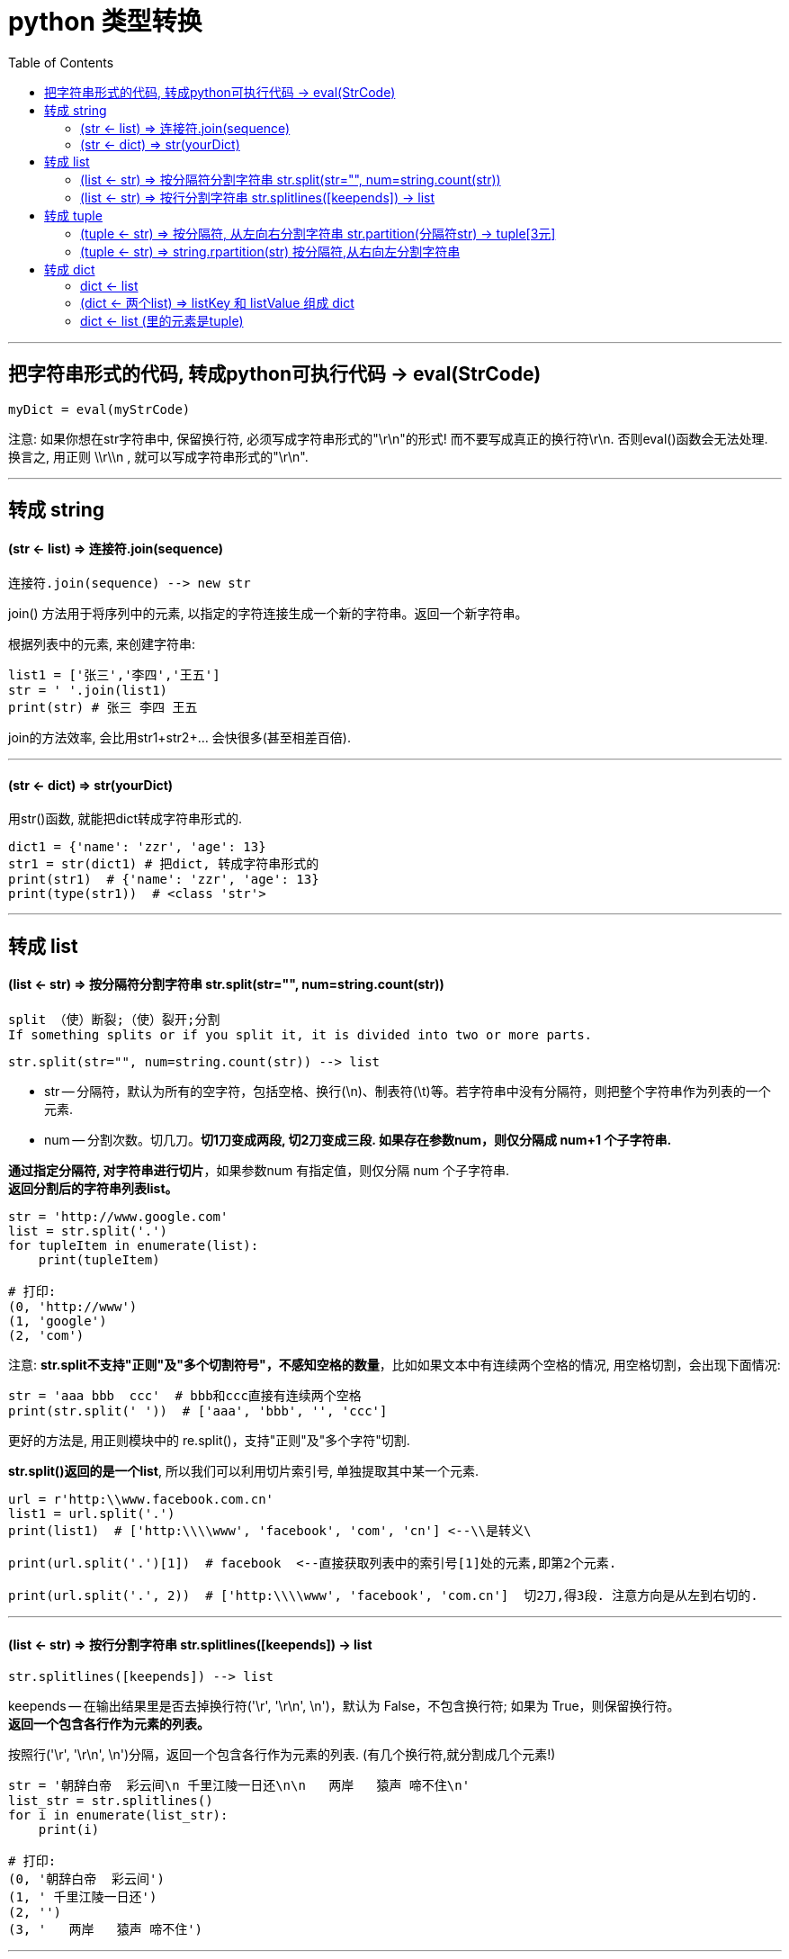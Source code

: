 
= python 类型转换
:toc:

---

== 把字符串形式的代码, 转成python可执行代码 -> eval(StrCode)

[source, python]
....
myDict = eval(myStrCode)
....

注意: 如果你想在str字符串中, 保留换行符, 必须写成字符串形式的"\r\n"的形式! 而不要写成真正的换行符\r\n. 否则eval()函数会无法处理. +
换言之, 用正则 \\r\\n , 就可以写成字符串形式的"\r\n".


---

== 转成 string

==== (str <- list) => 连接符.join(sequence)

[source, python]
....
连接符.join(sequence) --> new str
....
join() 方法用于将序列中的元素, 以指定的字符连接生成一个新的字符串。返回一个新字符串。


根据列表中的元素, 来创建字符串:

[source, python]
....
list1 = ['张三','李四','王五']
str = ' '.join(list1)
print(str) # 张三 李四 王五
....

join的方法效率, 会比用str1+str2+… 会快很多(甚至相差百倍).


---

==== (str <- dict) => str(yourDict)

用str()函数, 就能把dict转成字符串形式的.

[source, python]
....
dict1 = {'name': 'zzr', 'age': 13}
str1 = str(dict1) # 把dict, 转成字符串形式的
print(str1)  # {'name': 'zzr', 'age': 13}
print(type(str1))  # <class 'str'>
....


---

== 转成 list

==== (list <- str) => 按分隔符分割字符串 str.split(str="", num=string.count(str))

....
split （使）断裂;（使）裂开;分割
If something splits or if you split it, it is divided into two or more parts.
....

[source, python]
....
str.split(str="", num=string.count(str)) --> list
....

- str -- 分隔符，默认为所有的空字符，包括空格、换行(\n)、制表符(\t)等。若字符串中没有分隔符，则把整个字符串作为列表的一个元素.
- num -- 分割次数。切几刀。**切1刀变成两段, 切2刀变成三段. 如果存在参数num，则仅分隔成 num+1 个子字符串.**

**通过指定分隔符, 对字符串进行切片**，如果参数num 有指定值，则仅分隔 num 个子字符串. +
**返回分割后的字符串列表list。**

[source, python]
....
str = 'http://www.google.com'
list = str.split('.')
for tupleItem in enumerate(list):
    print(tupleItem)

# 打印:
(0, 'http://www')
(1, 'google')
(2, 'com')
....

注意: **str.split不支持"正则"及"多个切割符号"，不感知空格的数量**，比如如果文本中有连续两个空格的情况, 用空格切割，会出现下面情况:

[source, python]
....
str = 'aaa bbb  ccc'  # bbb和ccc直接有连续两个空格
print(str.split(' '))  # ['aaa', 'bbb', '', 'ccc']
....

更好的方法是, 用正则模块中的 re.split()，支持"正则"及"多个字符"切割.

**str.split()返回的是一个list**, 所以我们可以利用切片索引号, 单独提取其中某一个元素.

[source, python]
....
url = r'http:\\www.facebook.com.cn'
list1 = url.split('.')
print(list1)  # ['http:\\\\www', 'facebook', 'com', 'cn'] <--\\是转义\

print(url.split('.')[1])  # facebook  <--直接获取列表中的索引号[1]处的元素,即第2个元素.

print(url.split('.', 2))  # ['http:\\\\www', 'facebook', 'com.cn']  切2刀,得3段. 注意方向是从左到右切的.
....

---

==== (list <- str) => 按行分割字符串 str.splitlines([keepends]) -> list

[source, python]
....
str.splitlines([keepends]) --> list
....

keepends -- 在输出结果里是否去掉换行符('\r', '\r\n', \n')，默认为 False，不包含换行符; 如果为 True，则保留换行符。 +
**返回一个包含各行作为元素的列表。**

按照行('\r', '\r\n', \n')分隔，返回一个包含各行作为元素的列表.  (有几个换行符,就分割成几个元素!)

[source, python]
....
str = '朝辞白帝  彩云间\n 千里江陵一日还\n\n   两岸   猿声 啼不住\n'
list_str = str.splitlines()
for i in enumerate(list_str):
    print(i)

# 打印:
(0, '朝辞白帝  彩云间')
(1, ' 千里江陵一日还')
(2, '')
(3, '   两岸   猿声 啼不住')
....


---


== 转成 tuple

==== (tuple <- str) => 按分隔符, 从左向右分割字符串 str.partition(分隔符str) -> tuple[3元]

[source, python]
....
str.partition(分隔符str) --> tuple[3元]
....

根据指定的分隔符, 从分隔符 str 出现的**第一个位置**起, 将字符串进行分割。

如果字符串包含指定的分隔符，则返回一个3元的**元组**，第一个为分隔符左边的子串，第二个为分隔符本身，第三个为分隔符右边的子串。

[source, python]
....
str = 'http://www.google.com//12345'
tuple_str = str.partition('://')
print(tuple_str) # ('http', '://', 'www.google.com//12345')
....


---

==== (tuple <- str) => string.rpartition(str) 按分隔符,从右向左分割字符串

类似于 partition()函数,不过是从右边开始查找. 分割.

[source, python]
....
str = 'https://book.douban.com/tag/创业史'
tuple_str = str.rpartition('/')
print(tuple_str) # ('https://book.douban.com/tag', '/', '创业史')
....




---

== 转成 dict

==== dict <- list

用dict()函数, 将二元组列表, 转换成字典

[source, python]
....
list1 = [('孔明',99),('曹操',97),('孙权',85)]
dict1 = dict(list1) # 将列表转换成字典 <-- list里的元素, 是个2元元组类型.
print(dict1) # {'孔明': 99, '曹操': 97, '孙权': 85}
....

---

==== (dict <- 两个list) => listKey 和 listValue 组成 dict

dict和zip结合创建:   +
从两个list(一个作为所有的key,一个作为所有的value), 先zip, 后dict转化

[source, python]
....
list1 = ['张','李','马','王']
list2 = ['zhang','li','ma','wang']

new_dict = dict(zip(list1,list2))
print(new_dict) # {'张': 'zhang', '李': 'li', '马': 'ma', '王': 'wang'}
....

zip()的作用是什么? +
**zip()函数,会将多个可迭代对象的相同索引处的元素,打包成一个个元组, 然后返回由这些元组组成的对象(也是一个可迭代对象).**

[source, python]
....
listKey = [1,2,3,4]
listValue = ['a','b',['c'],'d']

objZip =zip(listKey, listValue)
print(objZip) #<zip object at 0x0000018A1C8C6E08>

for i in objZip:
    print(i)

# 打印
(1, 'a')
(2, 'b')
(3, ['c'])
(4, 'd')
....

---

==== dict <- list (里的元素是tuple)

我们可以利用"字典推导式", 来把一个装满二元元组的列表, 转变成字典:

[source, python]
....

list_国家与代码 = [
    (86, 'China'),
    (91, 'India'),
    (1, 'United States'),
    (62, 'Indonesia'),
    (55, 'Brazil')
]

# 从元组解包,得到的两个变量code和country,分别作为字典推导式生成的字典各元素的key和value值.
dict1 = {country: code     for code, country in list_国家与代码}
# 解包list中的元素(元组)中的值, 到code和country这两个变量中

print(dict1) # {'China': 86, 'India': 91, 'United States': 1, 'Indonesia': 62, 'Brazil': 55}

'''
下面,我们把上面刚刚创建的字典,作为原材料,来再次生成一个新字典.
用code作为key，country作为value, 并且国家名称转换为大写，并且过滤掉区域码大于或等于 66 的地区。
'''
dict2 = {code: country.upper()     for country, code in dict1.items()     if code < 66}
print(dict2)  # {1: 'UNITED STATES', 62: 'INDONESIA', 55: 'BRAZIL'}
....

---
